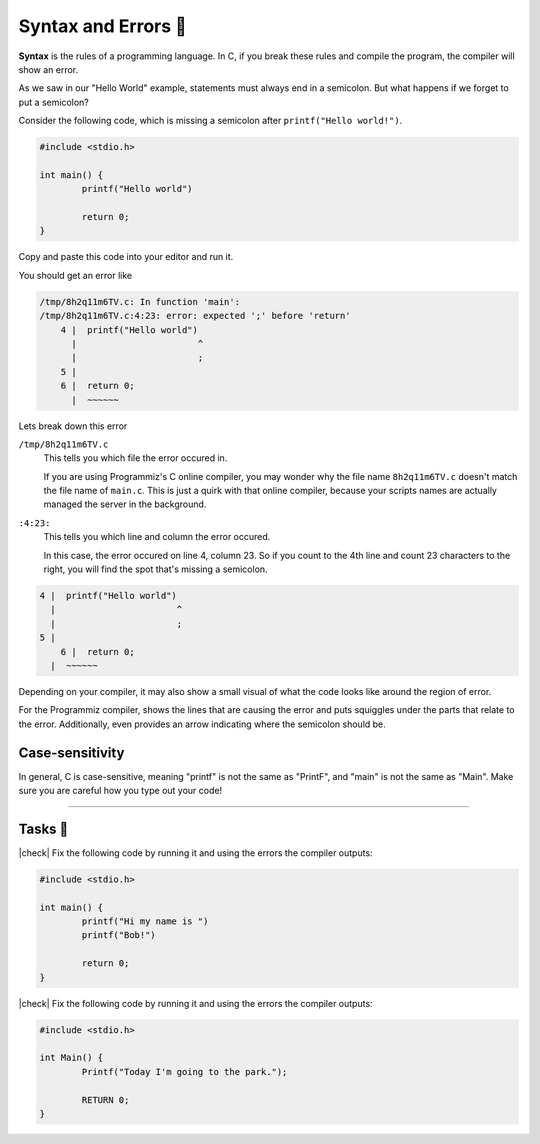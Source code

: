 Syntax and Errors 📏
=====================

**Syntax** is the rules of a programming language. In C, if you break these rules and compile the program, the compiler will show an error.

As we saw in our "Hello World" example, statements must always end in a semicolon. But what happens if we forget to put a semicolon?

Consider the following code, which is missing a semicolon after ``printf("Hello world!")``.

.. code-block:: c

	#include <stdio.h>

	int main() {
		printf("Hello world")
		
		return 0;
	}

Copy and paste this code into your editor and run it.

You should get an error like

.. code-block:: bash

	/tmp/8h2q11m6TV.c: In function 'main':
	/tmp/8h2q11m6TV.c:4:23: error: expected ';' before 'return'
	    4 |  printf("Hello world")
	      |                       ^
	      |                       ;
	    5 | 
	    6 |  return 0;
	      |  ~~~~~~

Lets break down this error

``/tmp/8h2q11m6TV.c``
	This tells you which file the error occured in. 
	
	If you are using Programmiz's C online compiler, you may wonder why the file name ``8h2q11m6TV.c`` doesn't match the file name of ``main.c``. This is just a quirk with that online compiler, because your scripts names are actually managed the server in the background.

``:4:23:``
	This tells you which line and column the error occured.

	In this case, the error occured on line 4, column 23. So if you count to the 4th line and count 23 characters to the right, you will find the spot that's missing a semicolon.

.. code-block:: c

    4 |  printf("Hello world")
      |                       ^
      |                       ;
    5 | 
	6 |  return 0;
      |  ~~~~~~

Depending on your compiler, it may also show a small visual of what the code looks like around the region of error. 

For the Programmiz compiler, shows the lines that are causing the error and puts squiggles under the parts that relate to the error. Additionally, even provides an arrow indicating where the semicolon should be. 

Case-sensitivity
-----------------

In general, C is case-sensitive, meaning "printf" is not the same as "PrintF", and "main" is not the same as "Main". Make sure you are careful how you type out your code!

---------

Tasks 🎯
---------

.. |check| raw:: html

    <input type="checkbox">

|check| Fix the following code by running it and using the errors the compiler outputs:

.. code-block:: c

	#include <stdio.h>

	int main() {
		printf("Hi my name is ")
		printf("Bob!")
		
		return 0;
	}

..

	.. collapse:: Solution ✅

		.. code-block:: c

			#include <stdio.h>

			int main() {
				printf("Hi my name is");
				printf("Bob!");
				
				return 0;
			}

|check| Fix the following code by running it and using the errors the compiler outputs:

.. code-block:: c

	#include <stdio.h>

	int Main() {
		Printf("Today I'm going to the park.");
		
		RETURN 0;
	}

..

	.. collapse:: Solution ✅

		.. code-block:: c
		
			#include <stdio.h>

			int main() {
				printf("Today I'm going to the park.");
				
				return 0;
			}

